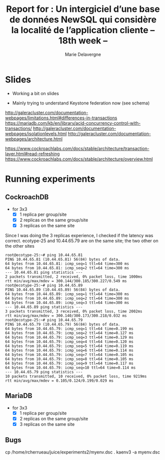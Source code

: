 #+TITLE: Report for : Un intergiciel d’une base de données NewSQL qui considère la localité de l’application cliente -- 18th week --
#+AUTHOR: Marie Delavergne


* Slides

- Working a bit on slides

- Mainly trying to understand Keystone federation now (see schema)

http://galeracluster.com/documentation-webpages/limitations.html#differences-in-transactions
https://mariadb.com/kb/en/library/acid-concurrency-control-with-transactions/
http://galeracluster.com/documentation-webpages/isolationlevels.html
http://galeracluster.com/documentation-webpages/architecture.html

https://www.cockroachlabs.com/docs/stable/architecture/transaction-layer.html#read-refreshing
https://www.cockroachlabs.com/docs/stable/architecture/overview.html


* Running experiments

** CockroachDB
- for 3x3
  - [X] 1 replica per group/site
  - [X] 2 replicas on the same group/site
  - [X] 3 replicas on the same site

Since I was doing the 3 replicas experience, I checked if the latency was correct.
ecotype-25 and 10.44.65.79 are on the same site; the two other on the other sites
#+BEGIN_EXAMPLE
root@ecotype-25:~# ping 10.44.65.81
PING 10.44.65.81 (10.44.65.81) 56(84) bytes of data.
64 bytes from 10.44.65.81: icmp_seq=1 ttl=64 time=300 ms
64 bytes from 10.44.65.81: icmp_seq=2 ttl=64 time=300 ms
--- 10.44.65.81 ping statistics ---
2 packets transmitted, 2 received, 0% packet loss, time 1000ms
rtt min/avg/max/mdev = 300.144/300.185/300.227/0.549 ms
root@ecotype-25:~# ping 10.44.65.89
PING 10.44.65.89 (10.44.65.89) 56(84) bytes of data.
64 bytes from 10.44.65.89: icmp_seq=1 ttl=64 time=300 ms
64 bytes from 10.44.65.89: icmp_seq=2 ttl=64 time=300 ms
64 bytes from 10.44.65.89: icmp_seq=3 ttl=64 time=300 ms
--- 10.44.65.89 ping statistics ---
3 packets transmitted, 3 received, 0% packet loss, time 2002ms
rtt min/avg/max/mdev = 300.140/300.173/300.218/0.032 ms
root@ecotype-25:~# ping 10.44.65.79
PING 10.44.65.79 (10.44.65.79) 56(84) bytes of data.
64 bytes from 10.44.65.79: icmp_seq=1 ttl=64 time=0.199 ms
64 bytes from 10.44.65.79: icmp_seq=2 ttl=64 time=0.127 ms
64 bytes from 10.44.65.79: icmp_seq=3 ttl=64 time=0.129 ms
64 bytes from 10.44.65.79: icmp_seq=4 ttl=64 time=0.120 ms
64 bytes from 10.44.65.79: icmp_seq=5 ttl=64 time=0.119 ms
64 bytes from 10.44.65.79: icmp_seq=6 ttl=64 time=0.114 ms
64 bytes from 10.44.65.79: icmp_seq=7 ttl=64 time=0.105 ms
64 bytes from 10.44.65.79: icmp_seq=8 ttl=64 time=0.105 ms
64 bytes from 10.44.65.79: icmp_seq=9 ttl=64 time=0.117 ms
64 bytes from 10.44.65.79: icmp_seq=10 ttl=64 time=0.114 ms
--- 10.44.65.79 ping statistics ---
10 packets transmitted, 10 received, 0% packet loss, time 9219ms
rtt min/avg/max/mdev = 0.105/0.124/0.199/0.029 ms
#+END_EXAMPLE



** MariaDB
- for 3x3
  - [X] 1 replica per group/site
  - [X] 2 replicas on the same group/site
  - [X] 3 replicas on the same site


** Bugs
cp /home/rcherrueau/juice/experiments2/myenv.dsc .
kaenv3 -a myenv.dsc
